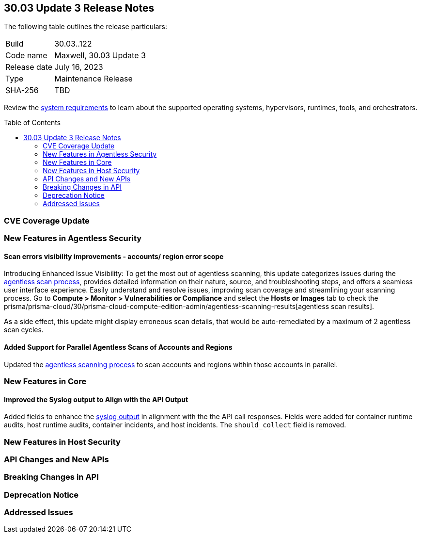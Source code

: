 :toc: macro
== 30.03 Update 3 Release Notes

The following table outlines the release particulars:

[cols="1,4"]
|===
|Build
|30.03..122

|Code name
|Maxwell, 30.03 Update 3

|Release date
|July 16, 2023

|Type
|Maintenance Release

|SHA-256
|TBD
|===

Review the https://docs.paloaltonetworks.com/prisma/prisma-cloud/30/prisma-cloud-compute-edition-admin/install/system_requirements[system requirements] to learn about the supported operating systems, hypervisors, runtimes, tools, and orchestrators.

//You can download the release image from the Palo Alto Networks Customer Support Portal, or use a program or script (such as curl, wget) to download the release image directly from our CDN: 
//
// LINK

toc::[]

[#cve-coverage-update]
=== CVE Coverage Update

[#new-features-agentless-security]
=== New Features in Agentless Security

//CWP-44086
==== Scan errors visibility improvements - accounts/ region error scope

Introducing Enhanced Issue Visibility: To get the most out of agentless scanning, this update categorizes issues during the https://docs.paloaltonetworks.com/prisma/prisma-cloud/30/prisma-cloud-compute-edition-admin/agentless-scanning[agentless scan process], provides detailed information on their nature, source, and troubleshooting steps, and offers a seamless user interface experience. Easily understand and resolve issues, improving scan coverage and streamlining your scanning process.
Go to *Compute > Monitor > Vulnerabilities or Compliance* and select the *Hosts or Images* tab to check the prisma/prisma-cloud/30/prisma-cloud-compute-edition-admin/agentless-scanning-results[agentless scan results].

As a side effect, this update might display erroneous scan details, that would be auto-remediated by a maximum of 2 agentless scan cycles.

//CWP-48291
==== Added Support for Parallel Agentless Scans of Accounts and Regions

Updated the https://docs.paloaltonetworks.com/prisma/prisma-cloud/30/prisma-cloud-compute-edition-admin/agentless-scanning#scanning-process[agentless scanning process] to scan accounts and regions within those accounts in parallel.

[#new-features-core]
=== New Features in Core

//CWP-43053
==== Improved the Syslog output to Align with the API Output

Added fields to enhance the https://docs.paloaltonetworks.com/prisma/prisma-cloud/30/prisma-cloud-compute-edition-admin/audit/logging[syslog output] in alignment with the the API call responses. Fields were added for container runtime audits, host runtime audits, container incidents, and host incidents. The `should_collect` field is removed.

[#new-features-host-security]
=== New Features in Host Security

//[#new-features-serverless]
//=== New Features in Serverless

//[#new-features-waas]
//=== New Features in WAAS

[#api-changes]
=== API Changes and New APIs

[#breaking-api-changes]
=== Breaking Changes in API

[#deprecation-notice]
=== Deprecation Notice

[#addressed-issues]
=== Addressed Issues

//[#backward-compatibility]
//=== Backward Compatibility for New Features

//[#change-in-behavior]
//=== Change in Behavior

//==== Breaking fixes compare with SaaS RN
